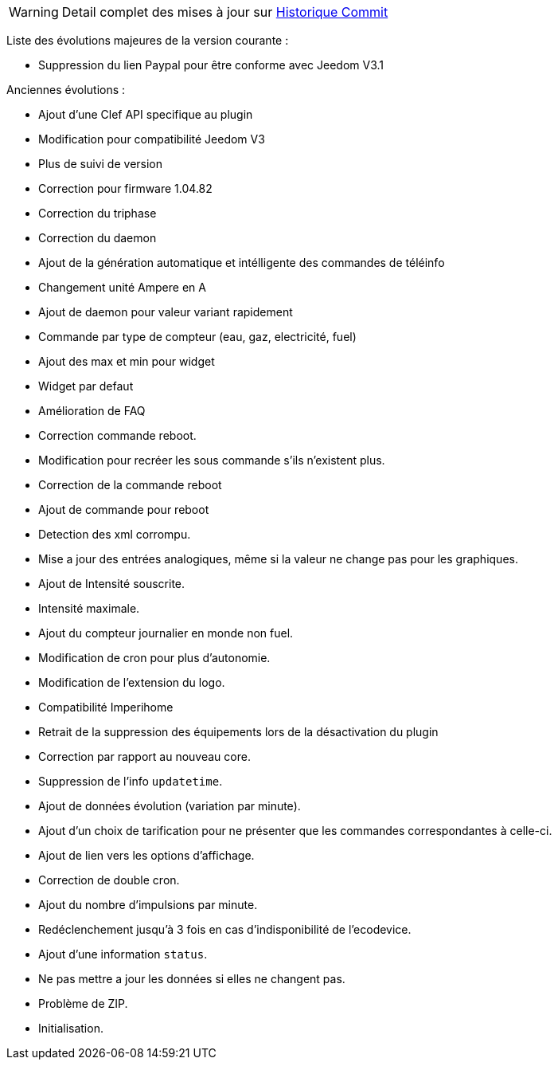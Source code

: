 [horizontal]
WARNING: Detail complet des mises à jour sur https://github.com/guenneguezt/plugin-ecodevice/commits/master[Historique Commit]

Liste des évolutions majeures de la version courante :

- Suppression du lien Paypal pour être conforme avec Jeedom V3.1

Anciennes évolutions :

- Ajout d'une Clef API specifique au plugin
- Modification pour compatibilité Jeedom V3
- Plus de suivi de version
- Correction pour firmware 1.04.82
- Correction du triphase
- Correction du daemon
- Ajout de la génération automatique et intélligente des commandes de téléinfo
- Changement unité Ampere en A
- Ajout de daemon pour valeur variant rapidement
- Commande par type de compteur (eau, gaz, electricité, fuel)
- Ajout des max et min pour widget
- Widget par defaut
- Amélioration de FAQ
- Correction commande reboot.
- Modification pour recréer les sous commande s'ils n'existent plus.
- Correction de la commande reboot
- Ajout de commande pour reboot
- Detection des xml corrompu.
- Mise a jour des entrées analogiques, même si la valeur ne change pas pour les graphiques.
- Ajout de Intensité souscrite.
- Intensité maximale.
- Ajout du compteur journalier en monde non fuel.
- Modification de cron pour plus d'autonomie.
- Modification de l'extension du logo.
- Compatibilité Imperihome
- Retrait de la suppression des équipements lors de la désactivation du plugin
- Correction par rapport au nouveau core.
- Suppression de l'info `updatetime`.
- Ajout de données évolution (variation par minute).
- Ajout d'un choix de tarification pour ne présenter que les commandes correspondantes à celle-ci.
- Ajout de lien vers les options d'affichage.
- Correction de double cron.
- Ajout du nombre d'impulsions par minute.
- Redéclenchement jusqu'à 3 fois en cas d'indisponibilité de l'ecodevice.
- Ajout d'une information `status`.
- Ne pas mettre a jour les données si elles ne changent pas.
- Problème de ZIP.
- Initialisation.